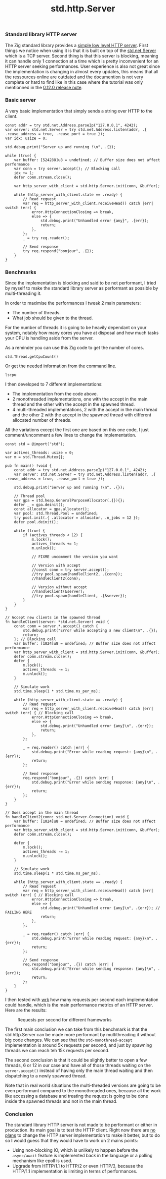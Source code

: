 #+title: std.http.Server
#+weight: 1
#+hugo_cascade_type: docs

*** Standard library HTTP server
The Zig standard library provides a [[https://ziglang.org/documentation/master/std/#std.http.Server][simple low level HTTP server]]. First things we notice when using it is that it is built on top of the [[https://ziglang.org/documentation/master/std/#std.net.Server][std.net.Server]] which is a TCP server. Second thing is that this server is blocking, meaning it can handle only 1 connection at a time which is pretty inconvenient for an HTTP server seeking performances.
User experience is also not great since the implementation is changing in almost every updates, this means that all the ressources online are outdated and the documention is not very complete or hard to find like in this case where the tutorial was only mentionned in the [[https://ziglang.org/download/0.12.0/release-notes.html#Rework-Server-Entirely][0.12.0 release note]].

*** Basic server
A very basic implementation that simply sends a string over HTTP to the client.
#+begin_src zig
  const addr = try std.net.Address.parseIp("127.0.0.1", 4242);
  var server: std.net.Server = try std.net.Address.listen(addr, .{ .reuse_address = true, .reuse_port = true });
  var idx: usize = 0;

  std.debug.print("Server up and running !\n", .{});

  while (true) {
      var buffer: [524288]u8 = undefined; // Buffer size does not affect performance
      var conn = try server.accept(); // Blocking call
      idx += 1;
      defer conn.stream.close();

      var http_server_with_client = std.http.Server.init(conn, &buffer);

      while (http_server_with_client.state == .ready) {
          // Read request
          var req = http_server_with_client.receiveHead() catch |err| switch (err) {
              error.HttpConnectionClosing => break,
              else => {
                  std.debug.print("Unhandled error {any}", .{err});
                  return;
              },
          };
          _ = try req.reader();

          // Send response
          try req.respond("bonjour", .{});
      }
  }
#+end_src

*** Benchmarks
Since the implementation is blocking and said to be not performant, I tried by myself to make the standard library server as performant as possible by multi-threading it.

In order to maximise the performances I tweak 2 main parameters:
- The number of threads.
- What job should be given to the thread.

For the number of threads it is going to be heavily dependant on your system, notably how many cores you have at disposal and how much tasks your CPU is handling aside from the server.

As a reminder you can use this Zig code to get the number of cores.
#+begin_src zig
  std.Thread.getCpuCount()
#+end_src

Or get the needed information from the command line.
#+begin_src shell
  lscpu
#+end_src

I then developed to 7 different implementations:
- The implementation from the code above.
- 2 monothreaded implementations, one with the accept in the main thread and the other with the accept in the spawned thread.
- 4 multi-threaded implementations, 2 with the accept in the main thread and the other 2 with the accept in the spawned thread with different allocated number of threads.

All the variations except the first one are based on this one code, I just comment/uncomment a few lines to change the implementation.
#+begin_src zig
  const std = @import("std");
  
  var actives_threads: usize = 0;
  var m = std.Thread.Mutex{};
  
  pub fn main() !void {
      const addr = try std.net.Address.parseIp("127.0.0.1", 4242);
      var server: std.net.Server = try std.net.Address.listen(addr, .{ .reuse_address = true, .reuse_port = true });
  
      std.debug.print("Server up and running !\n", .{});
  
      // Thread pool
      var gpa = std.heap.GeneralPurposeAllocator(.{}){};
      defer _ = gpa.deinit();
      const allocator = gpa.allocator();
      var pool: std.Thread.Pool = undefined;
      try pool.init(.{ .allocator = allocator, .n_jobs = 12 });
      defer pool.deinit();
  
      while (true) {
          if (actives_threads < 12) {
              m.lock();
              actives_threads += 1;
              m.unlock();
  
              // FIXME uncomment the version you want
              
              // Version with accept
              //const conn = try server.accept();
              //try pool.spawn(handleClient2, .{conn});
              //handleClient2(conn);
  
              // Version without accept
              //handleClient(&server);
              //try pool.spawn(handleClient, .{&server});
          }
      }
  }
  
  // Accept new clients in the spawned thread
  fn handleClient(server: *std.net.Server) void {
      const conn = server.*.accept() catch {
          std.debug.print("Error while accepting a new client\n", .{});
          return;
      }; // Blocking call
      var buffer: [1024]u8 = undefined; // Buffer size does not affect performance
      var http_server_with_client = std.http.Server.init(conn, &buffer);
      defer conn.stream.close();
      defer {
          m.lock();
          actives_threads -= 1;
          m.unlock();
      }
  
      // Simulate work
      std.time.sleep(1 * std.time.ns_per_ms);
  
      while (http_server_with_client.state == .ready) {
          // Read request
          var req = http_server_with_client.receiveHead() catch |err| switch (err) { // Blocking call
              error.HttpConnectionClosing => break,
              else => {
                  std.debug.print("Unhandled error {any}\n", .{err});
                  return;
              },
          };
  
          _ = req.reader() catch |err| {
              std.debug.print("Error while reading request: {any}\n", .{err});
              return;
          };
  
          // Send response
          req.respond("bonjour", .{}) catch |err| {
              std.debug.print("Error while sending response: {any}\n", .{err});
              return;
          };
      }
  }
  
  // Does accept in the main thread
  fn handleClient2(conn: std.net.Server.Connection) void {
      var buffer: [1024]u8 = undefined; // Buffer size does not affect performance
      var http_server_with_client = std.http.Server.init(conn, &buffer);
      defer conn.stream.close();
  
      defer {
          m.lock();
          actives_threads -= 1;
          m.unlock();
      }
  
      // Simulate work
      std.time.sleep(1 * std.time.ns_per_ms);
  
      while (http_server_with_client.state == .ready) {
          // Read request
          var req = http_server_with_client.receiveHead() catch |err| switch (err) { // Blocking call
              error.HttpConnectionClosing => break,
              else => {
                  std.debug.print("Unhandled error {any}\n", .{err}); // FAILING HERE
                  return;
              },
          };
  
          _ = req.reader() catch |err| {
              std.debug.print("Error while reading request: {any}\n", .{err});
              return;
          };
  
          // Send response
          req.respond("bonjour", .{}) catch |err| {
              std.debug.print("Error while sending response: {any}\n", .{err});
              return;
          };
      }
  }
#+end_src

I then tested with [[https://github.com/wg/wrk][wrk]] how many requests per second each implementation could handle, which is the main performance metrics of an HTTP server. Here are the results:

#+CAPTION: Requests per second for different frameworks
#+NAME:   fig:SED-HR4049
[[/HEIG_ZIG/images/std.png]]

The first main conclusion we can take from this benchmark is that the std.http.Server can be made more performant by multithreading it without big code changes. We can see that the =std-monothread-accept= implementation is around 5k requests per second, and just by spawning threads we can reach teh 15k requests per second.

The second conclusion is that it could be slightly better to open a few threads, 6 or 12 in our case and have all of those threads waiting on the =server.accept()= instead of having only the main thread waiting and then dispatching to a newly spawned thread.

Note that in real world situations the multi-threaded versions are going to be even performant compared to the monothreaded ones, because all the work like accessing a database and treating the request is going to be done inside the spawned threads and not in the main thread.

*** Conclusion
The standard library HTTP server is not made to be performant or either in production. Its main goal is to test the HTTP client.
Right now there are [[https://github.com/ziglang/zig/issues?page=1&q=is%3Aissue+is%3Aopen+http+server][no plans]] to change the HTTP server implementation to make it better, but to do so I would guess that they would have to work on 2 mains points:
- Using non-blocking IO, which is unlikely to happen before the =async/await= feature is implemented back in the language or a polling mechanism like epoll is used.
- Upgrade from HTTP/1.1 to HTTP/2 or even HTTP/3, because the HTTP/1.1 implementation is limiting in terms of performances.
